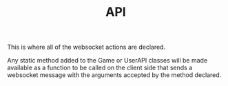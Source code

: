 #+TITLE: API

This is where all of the websocket actions are declared.

Any static method added to the Game or UserAPI classes will be made available
as a function to be called on the client side that sends a websocket message with the arguments
accepted by the method declared.
